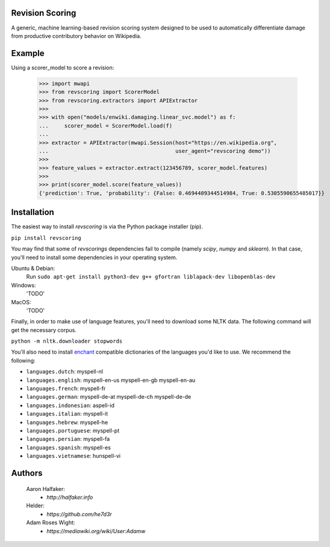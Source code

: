 Revision Scoring
================
A generic, machine learning-based revision scoring system designed to be used
to automatically differentiate damage from productive contributory behavior on
Wikipedia.

Example
========

Using a scorer_model to score a revision:

    >>> import mwapi
    >>> from revscoring import ScorerModel
    >>> from revscoring.extractors import APIExtractor
    >>>
    >>> with open("models/enwiki.damaging.linear_svc.model") as f:
    ...     scorer_model = ScorerModel.load(f)
    ...
    >>> extractor = APIExtractor(mwapi.Session(host="https://en.wikipedia.org",
    ...                                        user_agent="revscoring demo"))
    >>>
    >>> feature_values = extractor.extract(123456789, scorer_model.features)
    >>>
    >>> print(scorer_model.score(feature_values))
    {'prediction': True, 'probability': {False: 0.4694409344514984, True: 0.5305590655485017}}


Installation
============
The easiest way to install `revscoring` is via the Python package installer
(pip).

``pip install revscoring``

You may find that some of `revscorings` dependencies fail to compile (namely
`scipy`, `numpy` and `sklearn`).  In that case, you'll need to install some
dependencies in your operating system.

Ubuntu & Debian:
  Run ``sudo apt-get install python3-dev g++ gfortran liblapack-dev libopenblas-dev``
Windows:
  'TODO'
MacOS:
  'TODO'

Finally, in order to make use of language features, you'll need to download
some NLTK data.  The following command will get the necessary corpus.

``python -m nltk.downloader stopwords``

You'll also need to install `enchant <https://enchant.org>`_ compatible
dictionaries of the languages you'd like to use.  We recommend the following:

* ``languages.dutch``:  myspell-nl
* ``languages.english``:  myspell-en-us myspell-en-gb myspell-en-au
* ``languages.french``: myspell-fr
* ``languages.german``:  myspell-de-at myspell-de-ch myspell-de-de
* ``languages.indonesian``: aspell-id
* ``languages.italian``: myspell-it
* ``languages.hebrew``: myspell-he
* ``languages.portuguese``: myspell-pt
* ``languages.persian``: myspell-fa
* ``languages.spanish``: myspell-es
* ``languages.vietnamese``: hunspell-vi

Authors
=======
    Aaron Halfaker:
        * `http://halfaker.info`
    Helder:
        * `https://github.com/he7d3r`
    Adam Roses Wight:
        * `https://mediawiki.org/wiki/User:Adamw`
